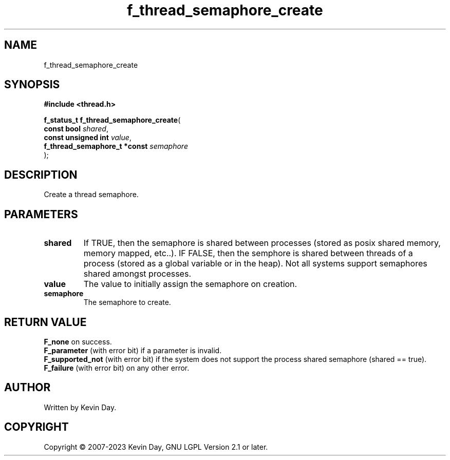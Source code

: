 .TH f_thread_semaphore_create "3" "July 2023" "FLL - Featureless Linux Library 0.6.6" "Library Functions"
.SH "NAME"
f_thread_semaphore_create
.SH SYNOPSIS
.nf
.B #include <thread.h>
.sp
\fBf_status_t f_thread_semaphore_create\fP(
    \fBconst bool                  \fP\fIshared\fP,
    \fBconst unsigned int          \fP\fIvalue\fP,
    \fBf_thread_semaphore_t *const \fP\fIsemaphore\fP
);
.fi
.SH DESCRIPTION
.PP
Create a thread semaphore.
.SH PARAMETERS
.TP
.B shared
If TRUE, then the semaphore is shared between processes (stored as posix shared memory, memory mapped, etc..). IF FALSE, then the semphore is shared between threads of a process (stored as a global variable or in the heap). Not all systems support semaphores shared amongst processes.

.TP
.B value
The value to initially assign the semaphore on creation.

.TP
.B semaphore
The semaphore to create.

.SH RETURN VALUE
.PP
\fBF_none\fP on success.
.br
\fBF_parameter\fP (with error bit) if a parameter is invalid.
.br
\fBF_supported_not\fP (with error bit) if the system does not support the process shared semaphore (shared == true).
.br
\fBF_failure\fP (with error bit) on any other error.
.SH AUTHOR
Written by Kevin Day.
.SH COPYRIGHT
.PP
Copyright \(co 2007-2023 Kevin Day, GNU LGPL Version 2.1 or later.
